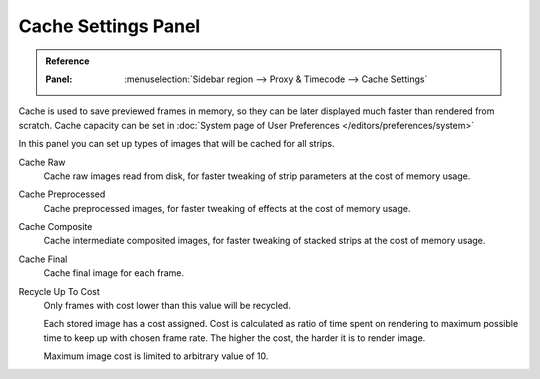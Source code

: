 ********************
Cache Settings Panel
********************

.. admonition:: Reference
   :class: refbox

   :Panel:     :menuselection:`Sidebar region --> Proxy & Timecode --> Cache Settings`


Cache is used to save previewed frames in memory, so they can be later displayed much faster
than rendered from scratch. Cache capacity can be set in :doc:`System page of User Preferences </editors/preferences/system>`

In this panel you can set up types of images that will be cached for all strips.


Cache Raw
	Cache raw images read from disk, for faster tweaking of strip parameters at the cost of memory usage.
Cache Preprocessed
	Cache preprocessed images, for faster tweaking of effects at the cost of memory usage.
Cache Composite
	Cache intermediate composited images, for faster tweaking of stacked strips at the cost of memory usage.
Cache Final
	Cache final image for each frame.
Recycle Up To Cost
	Only frames with cost lower than this value will be recycled.

	Each stored image has a cost assigned. Cost is calculated as ratio of time spent on rendering to maximum possible time to keep up with chosen frame rate. The higher the cost, the harder it is to render image.

	Maximum image cost is limited to arbitrary value of 10.
